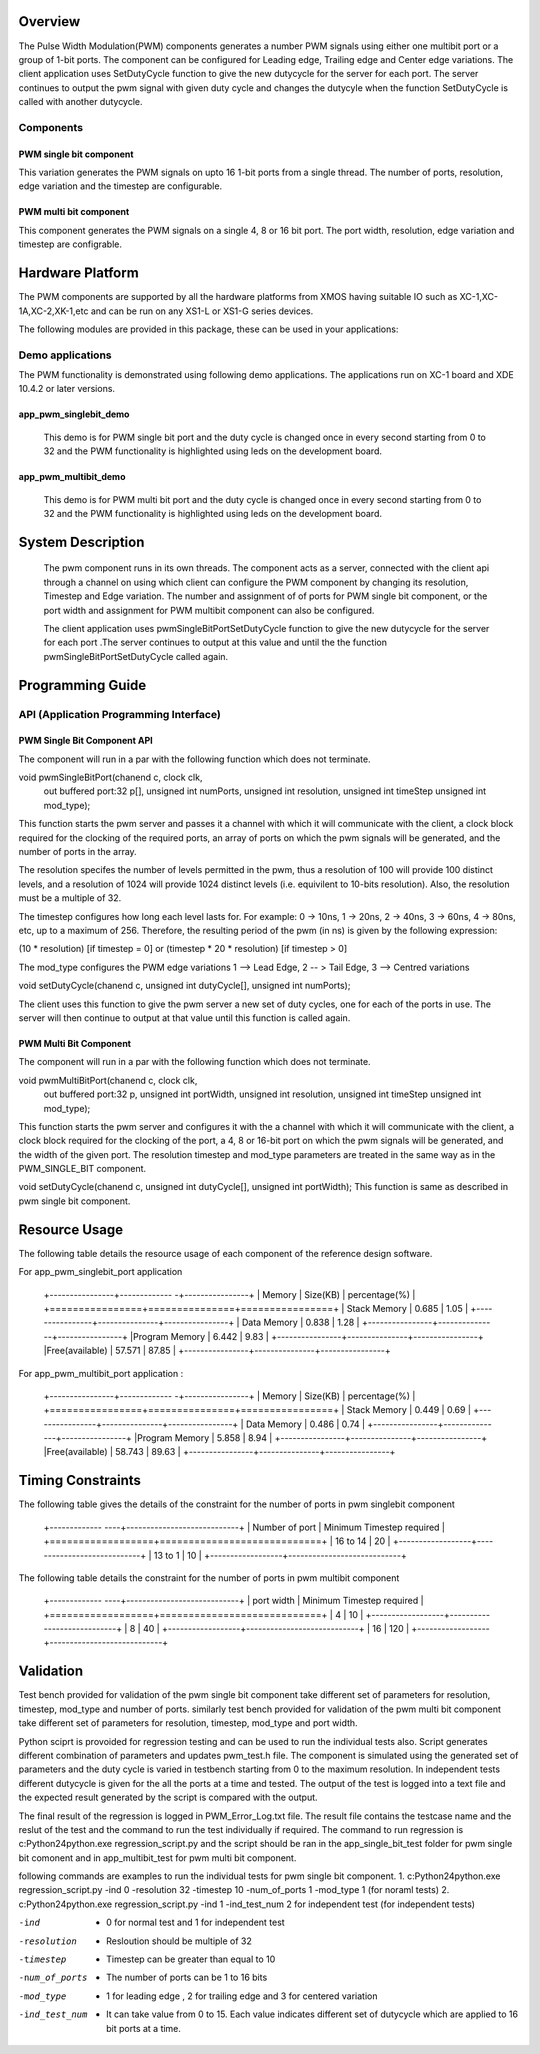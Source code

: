 Overview 
========

The Pulse Width Modulation(PWM) components generates a number PWM signals using either one multibit port or a group of 1-bit ports. 
The component can be configured for Leading edge, Trailing edge and Center edge variations.
The client application uses SetDutyCycle function to give the new dutycycle for the server for each port. The server continues to 
output the pwm signal with given duty cycle and changes the dutycyle when the function SetDutyCycle is called with another dutycycle.

Components 
----------

PWM single bit component
++++++++++++++++++++++++

This variation generates the PWM signals on upto 16 1-bit ports from a single thread. The number of ports, resolution, edge variation and the timestep are configurable.
 
PWM multi bit component
+++++++++++++++++++++++

This component generates the PWM signals on a single 4, 8 or 16 bit port. The port width, resolution, edge variation and timestep are configrable.

Hardware Platform
=================

The PWM components are supported by all the hardware platforms from XMOS having suitable IO such as XC-1,XC-1A,XC-2,XK-1,etc and can be run on any XS1-L or XS1-G series devices.
 
The following modules are provided in this package, these can be used in your applications:

Demo applications 
-----------------

The PWM functionality is demonstrated using following demo applications. The applications run on XC-1 board and  XDE 10.4.2 or later versions.

app_pwm_singlebit_demo 
++++++++++++++++++++++   

   This demo is for PWM single bit port and the duty cycle is changed once in every second starting from 0 to 32 and the PWM functionality is highlighted using leds on the development board.
  
app_pwm_multibit_demo 
+++++++++++++++++++++

   This demo is for PWM multi bit port and the duty cycle is changed once in every second starting from 0 to 32 and the PWM functionality is highlighted using leds on the development board.


System Description
==================

   The pwm component runs in its own threads. The component acts as a server, connected with the client api through a channel on using which client can configure the PWM  component by changing its resolution, Timestep and Edge variation. The number and assignment of of ports for PWM single bit component, or the port width and assignment for PWM multibit component can also be configured.

   The client application uses pwmSingleBitPortSetDutyCycle function to give the new dutycycle for the server for each port .The server continues to output at this value and until the the function pwmSingleBitPortSetDutyCycle  called again.


Programming Guide 
=================
 
API (Application Programming Interface)
---------------------------------------

PWM Single Bit Component API
++++++++++++++++++++++++++++  

The component will run in a par with the following function which does not terminate.

void pwmSingleBitPort(chanend c, clock clk,
                      out buffered port:32 p[], 
                      unsigned int numPorts, 
                      unsigned int resolution, 
                      unsigned int timeStep
                      unsigned int mod_type);

This function starts the pwm server and passes it a channel with 
which it will communicate with the client, a clock block required for the clocking of the required ports, an array of ports on which the pwm signals will be generated, and the number of ports in the array. 

The resolution specifes the number of levels permitted in the pwm, thus a resolution  of 100 will provide 100 distinct levels, and a resolution of 1024 will provide 1024 distinct levels (i.e. equivilent to 10-bits resolution). Also, the resolution must be a multiple of 32.  

The timestep configures how long each level lasts for.  For example: 0 -> 10ns, 1 -> 20ns, 2 -> 40ns, 3 -> 60ns, 4 -> 80ns, etc, up to a maximum of 256.  Therefore, the resulting period of the pwm (in ns) is given by the following expression: 

(10 * resolution) [if timestep = 0] or (timestep * 20 * resolution) [if timestep > 0]

The mod_type configures the PWM edge variations
1 --> Lead Edge, 2 -- > Tail Edge, 3 --> Centred variations

void setDutyCycle(chanend c, unsigned int dutyCycle[], unsigned int numPorts);

The client uses this function to give the pwm server a new set of duty cycles, one for  each of the ports in use. The server will then continue to output at that value until this function is called again.


PWM Multi Bit Component
+++++++++++++++++++++++
The component will run in a par with the following function which does not terminate.

void pwmMultiBitPort(chanend c, clock clk,
                     out buffered port:32 p, 
                     unsigned int portWidth, 
                     unsigned int resolution, 
                     unsigned int timeStep
                     unsigned int mod_type);


This function starts the pwm server and configures it with the a channel with which it will communicate with the client, a clock block required for the
clocking of the port, a 4, 8 or 16-bit port on which the pwm signals will be generated, and the width of the given port. The resolution timestep and mod_type
parameters are treated in the same way as in the PWM_SINGLE_BIT component.

   
void setDutyCycle(chanend c, unsigned int dutyCycle[], unsigned int portWidth);
This function is same as described in pwm single bit component.

Resource Usage
==============

The following table details the resource usage of each
component of the reference design software.

For app_pwm_singlebit_port application       

 +----------------+------------- -+----------------+
 |   Memory       |  Size(KB)     | percentage(%)  |
 +================+===============+================+
 | Stack Memory   |     0.685     |    1.05        |
 +----------------+---------------+----------------+			
 | Data Memory    |     0.838     |    1.28        |
 +----------------+---------------+----------------+
 |Program Memory  |     6.442     |    9.83        | 
 +----------------+---------------+----------------+ 
 |Free(available) |     57.571    |    87.85       |                      
 +----------------+---------------+----------------+

For app_pwm_multibit_port application :      

 +----------------+------------- -+----------------+
 |   Memory       |  Size(KB)     | percentage(%)  |
 +================+===============+================+
 | Stack Memory   |     0.449     |    0.69        |
 +----------------+---------------+----------------+			
 | Data Memory    |     0.486     |    0.74        |
 +----------------+---------------+----------------+
 |Program Memory  |     5.858     |    8.94        | 
 +----------------+---------------+----------------+ 
 |Free(available) |     58.743    |    89.63       |                      
 +----------------+---------------+----------------+


Timing Constraints 
==================


The following table gives the details of the constraint for the number of ports in pwm singlebit component

 +------------- ----+----------------------------+
 | Number of port   | Minimum Timestep required  |
 +==================+============================+
 |     16 to 14     |        20                  |
 +------------------+----------------------------+			
 |      13 to 1     |        10                  |
 +------------------+----------------------------+

The following table details the constraint for the number of ports in pwm multibit component

 +------------- ----+----------------------------+
 |    port width    | Minimum Timestep required  |
 +==================+============================+
 |     4            |        10                  |
 +------------------+----------------------------+			
 |     8            |        40                  |
 +------------------+----------------------------+
 |     16           |       120                  |
 +------------------+----------------------------+


Validation 
==========
   
Test bench provided for validation of the pwm single bit component take different set of parameters for resolution, timestep, mod_type and number of ports.
similarly test bench provided for validation of the pwm multi bit component take different set of parameters for resolution, timestep, mod_type and port width.

Python sciprt is provoided for regression testing and can be used to run the individual tests also. Script generates different combination of parameters and updates pwm_test.h file.
The component is simulated using the generated set of parameters and the duty cycle is varied in testbench starting from 0 to the maximum resolution.
In independent tests different dutycycle is given for the all the ports at a time and tested. The output of the test is logged into a text file and the expected result generated by the script is compared
with the output.

The final result of the regression is logged in PWM_Error_Log.txt file. The result file contains the testcase name and the reslut of the test and the command to run the test individually if required.
The command to run regression is c:\Python24\python.exe regression_script.py and the script should be ran in the app_single_bit_test folder for pwm single bit comonent and in app_multibit_test for 
pwm multi bit component.

following commands are examples to run the individual tests for pwm single bit component.
1. c:\Python24\python.exe regression_script.py -ind 0 -resolution 32 -timestep 10 -num_of_ports 1 -mod_type 1 (for noraml tests)
2. c:\Python24\python.exe regression_script.py -ind 1 -ind_test_num 2 for independent test (for independent tests)

-ind           - 0 for normal test and 1 for independent test
-resolution    - Resloution should be multiple of 32
-timestep      - Timestep can be greater than equal to 10
-num_of_ports  - The number of ports can be 1 to 16 bits
-mod_type      - 1 for leading edge , 2 for trailing edge and 3 for centered variation
-ind_test_num  - It can take value from 0 to 15. Each value indicates different set of dutycycle which are applied to 16 bit ports at a time.

